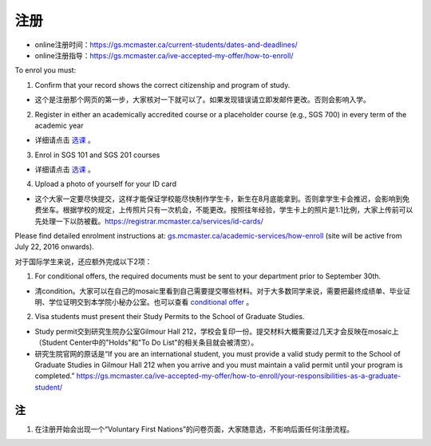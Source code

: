 ﻿注册
============
- online注册时间：https://gs.mcmaster.ca/current-students/dates-and-deadlines/
- online注册指导：https://gs.mcmaster.ca/ive-accepted-my-offer/how-to-enroll/

To enrol you must:

1. Confirm that your record shows the correct citizenship and program of study. 

-  这个是注册那个网页的第一步，大家核对一下就可以了。如果发现错误请立即发邮件更改。否则会影响入学。

2. Register in either an academically accredited course or a placeholder course (e.g., SGS 700) in every term of the academic year

- 详细请点击 选课_ 。

3. Enrol in SGS 101 and SGS 201 courses

- 详细请点击 选课_ 。 

4. Upload a photo of yourself for your ID card

- 这个大家一定要尽快提交，这样才能保证学校能尽快制作学生卡，新生在8月底能拿到。否则拿学生卡会推迟，会影响到免费坐车。根据学校的规定，上传照片只有一次机会，不能更改。按照往年经验，学生卡上的照片是1:1比例，大家上传前可以先处理一下以防被截。https://registrar.mcmaster.ca/services/id-cards/

.. image:: resource/StudentCard.png
   :align: center
   :scale: 50%

Please find detailed enrolment instructions at: `gs.mcmaster.ca/academic-services/how-enroll`_ (site will be active from July 22, 2016 onwards). 

对于国际学生来说，还应额外完成以下2项：

1. For conditional offers, the required documents must be sent to your department prior to September 30th.

- 清condition。大家可以在自己的mosaic里看到自己需要提交哪些材料。对于大多数同学来说，需要把最终成绩单、毕业证明、学位证明交到本学院小秘办公室。也可以查看 `conditional offer`_ 。 

2. Visa students must present their Study Permits to the School of Graduate Studies. 

- Study permit交到研究生院办公室Gilmour Hall 212，学校会复印一份。提交材料大概需要过几天才会反映在mosaic上（Student Center中的"Holds"和"To Do List"的相关条目就会被清空）。
- 研究生院官网的原话是“If you are an international student, you must provide a valid study permit to the School of Graduate Studies in Gilmour Hall 212 when you arrive and you must maintain a valid permit until your program is completed.” https://gs.mcmaster.ca/ive-accepted-my-offer/how-to-enroll/your-responsibilities-as-a-graduate-student/

注
---------------
1) 在注册开始会出现一个“Voluntary First Nations”的问卷页面，大家随意选，不影响后面任何注册流程。 

.. _gs.mcmaster.ca/academic-services/how-enroll: http://gs.mcmaster.ca/academic-services/how-enroll
.. _选课: XuanKe.html
.. _conditional offer: conditional_offer.html